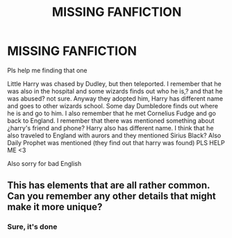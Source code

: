#+TITLE: MISSING FANFICTION

* MISSING FANFICTION
:PROPERTIES:
:Author: somesomesomeguyy
:Score: 1
:DateUnix: 1614727423.0
:DateShort: 2021-Mar-03
:FlairText: What's That Fic?
:END:
Pls help me finding that one

Little Harry was chased by Dudley, but then teleported. I remember that he was also in the hospital and some wizards finds out who he is,? and that he was abused? not sure. Anyway they adopted him, Harry has different name and goes to other wizards school. Some day Dumbledore finds out where he is and go to him. I also remember that he met Cornelius Fudge and go back to England. I remember that there was mentioned something about ¿harry's friend and phone? Harry also has different name. I think that he also traveled to England with aurors and they mentioned Sirius Black? Also Daily Prophet was mentioned (they find out that harry was found) PLS HELP ME <3

Also sorry for bad English


** This has elements that are all rather common. Can you remember any other details that might make it more unique?
:PROPERTIES:
:Author: JennaSayquah
:Score: 1
:DateUnix: 1614729421.0
:DateShort: 2021-Mar-03
:END:

*** Sure, it's done
:PROPERTIES:
:Author: somesomesomeguyy
:Score: 1
:DateUnix: 1614772786.0
:DateShort: 2021-Mar-03
:END:
